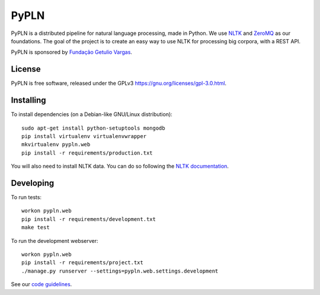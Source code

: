 PyPLN
=====

PyPLN is a distributed pipeline for natural language processing, made in Python.
We use `NLTK <http://nltk.org/>`_ and `ZeroMQ <http://www.zeromq.org/>`_ as
our foundations. The goal of the project is to create an easy way to use NLTK
for processing big corpora, with a REST API.

PyPLN is sponsored by `Fundação Getulio Vargas <http://portal.fgv.br/>`_.

License
-------

PyPLN is free software, released under the GPLv3
`<https://gnu.org/licenses/gpl-3.0.html>`_.


Installing
----------

To install dependencies (on a Debian-like GNU/Linux distribution)::

    sudo apt-get install python-setuptools mongodb
    pip install virtualenv virtualenvwrapper
    mkvirtualenv pypln.web
    pip install -r requirements/production.txt

You will also need to install NLTK data. You can do so following the `NLTK
documentation <http://nltk.org/data.html>`_.


Developing
----------

To run tests::

    workon pypln.web
    pip install -r requirements/development.txt
    make test



To run the development webserver::

    workon pypln.web
    pip install -r requirements/project.txt
    ./manage.py runserver --settings=pypln.web.settings.development

See our `code guidelines <https://github.com/namd/pypln.web/blob/develop/CONTRIBUTING.rst>`_.
